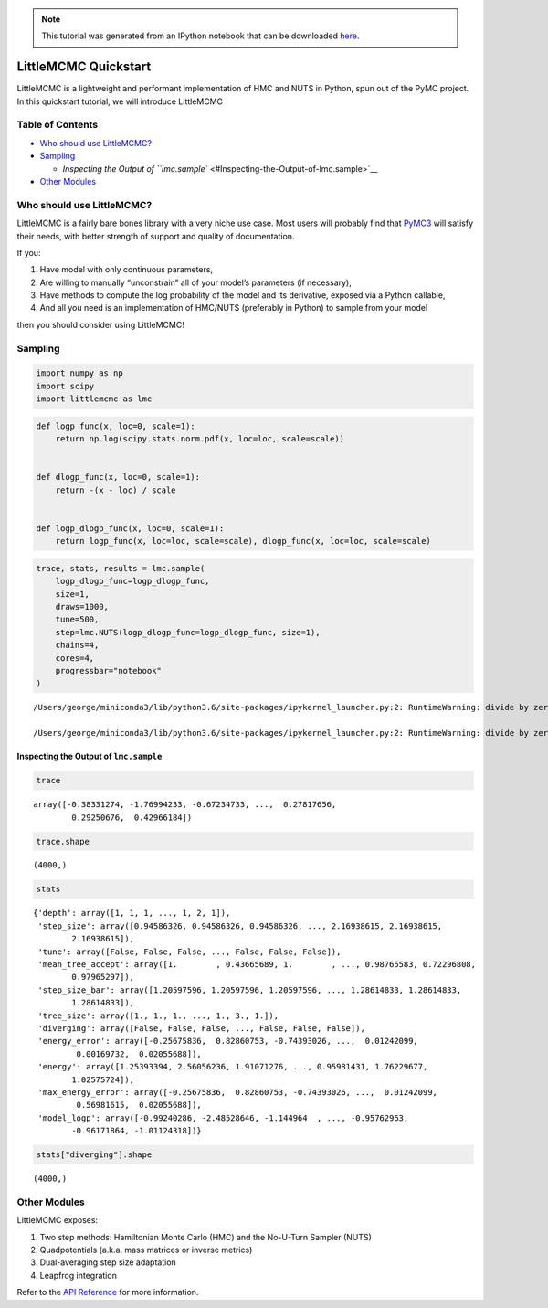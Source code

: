 
.. module:: littlemcmc

.. note:: This tutorial was generated from an IPython notebook that can be
          downloaded `here <../../_static/notebooks/quickstart.ipynb>`_.

.. _quickstart:

LittleMCMC Quickstart
=====================

LittleMCMC is a lightweight and performant implementation of HMC and
NUTS in Python, spun out of the PyMC project. In this quickstart
tutorial, we will introduce LittleMCMC

Table of Contents
-----------------

-  `Who should use LittleMCMC? <#Who-should-use-LittleMCMC?>`__
-  `Sampling <#Sampling>`__

   -  `Inspecting the Output of
      ``lmc.sample`` <#Inspecting-the-Output-of-lmc.sample>`__

-  `Other Modules <#Other-Modules>`__

Who should use LittleMCMC?
--------------------------

.. raw:: html

   <div class="alert alert-block alert-info">

LittleMCMC is a fairly bare bones library with a very niche use case.
Most users will probably find that
`PyMC3 <https://github.com/pymc-devs/pymc3>`__ will satisfy their needs,
with better strength of support and quality of documentation.

.. raw:: html

   </div>

If you:

1. Have model with only continuous parameters,
2. Are willing to manually “unconstrain” all of your model’s parameters
   (if necessary),
3. Have methods to compute the log probability of the model and its
   derivative, exposed via a Python callable,
4. And all you need is an implementation of HMC/NUTS (preferably in
   Python) to sample from your model

then you should consider using LittleMCMC!

Sampling
--------

.. code:: python

    import numpy as np
    import scipy
    import littlemcmc as lmc

.. code:: python

    def logp_func(x, loc=0, scale=1):
        return np.log(scipy.stats.norm.pdf(x, loc=loc, scale=scale))
    
    
    def dlogp_func(x, loc=0, scale=1):
        return -(x - loc) / scale
    
    
    def logp_dlogp_func(x, loc=0, scale=1):
        return logp_func(x, loc=loc, scale=scale), dlogp_func(x, loc=loc, scale=scale)

.. code:: python

    trace, stats, results = lmc.sample(
        logp_dlogp_func=logp_dlogp_func,
        size=1,
        draws=1000,
        tune=500,
        step=lmc.NUTS(logp_dlogp_func=logp_dlogp_func, size=1),
        chains=4,
        cores=4,
        progressbar="notebook"
    )


.. parsed-literal::

    /Users/george/miniconda3/lib/python3.6/site-packages/ipykernel_launcher.py:2: RuntimeWarning: divide by zero encountered in log
      
    /Users/george/miniconda3/lib/python3.6/site-packages/ipykernel_launcher.py:2: RuntimeWarning: divide by zero encountered in log
      


.. parsed-literal::

    


Inspecting the Output of ``lmc.sample``
~~~~~~~~~~~~~~~~~~~~~~~~~~~~~~~~~~~~~~~

.. code:: python

    trace




.. parsed-literal::

    array([-0.38331274, -1.76994233, -0.67234733, ...,  0.27817656,
            0.29250676,  0.42966184])



.. code:: python

    trace.shape




.. parsed-literal::

    (4000,)



.. code:: python

    stats




.. parsed-literal::

    {'depth': array([1, 1, 1, ..., 1, 2, 1]),
     'step_size': array([0.94586326, 0.94586326, 0.94586326, ..., 2.16938615, 2.16938615,
            2.16938615]),
     'tune': array([False, False, False, ..., False, False, False]),
     'mean_tree_accept': array([1.        , 0.43665689, 1.        , ..., 0.98765583, 0.72296808,
            0.97965297]),
     'step_size_bar': array([1.20597596, 1.20597596, 1.20597596, ..., 1.28614833, 1.28614833,
            1.28614833]),
     'tree_size': array([1., 1., 1., ..., 1., 3., 1.]),
     'diverging': array([False, False, False, ..., False, False, False]),
     'energy_error': array([-0.25675836,  0.82860753, -0.74393026, ...,  0.01242099,
             0.00169732,  0.02055688]),
     'energy': array([1.25393394, 2.56056236, 1.91071276, ..., 0.95981431, 1.76229677,
            1.02575724]),
     'max_energy_error': array([-0.25675836,  0.82860753, -0.74393026, ...,  0.01242099,
             0.56981615,  0.02055688]),
     'model_logp': array([-0.99240286, -2.48528646, -1.144964  , ..., -0.95762963,
            -0.96171864, -1.01124318])}



.. code:: python

    stats["diverging"].shape




.. parsed-literal::

    (4000,)



Other Modules
-------------

LittleMCMC exposes:

1. Two step methods: Hamiltonian Monte Carlo (HMC) and the No-U-Turn
   Sampler (NUTS)
2. Quadpotentials (a.k.a. mass matrices or inverse metrics)
3. Dual-averaging step size adaptation
4. Leapfrog integration

Refer to the `API
Reference <https://littlemcmc.readthedocs.io/en/latest/api.html>`__ for
more information.
